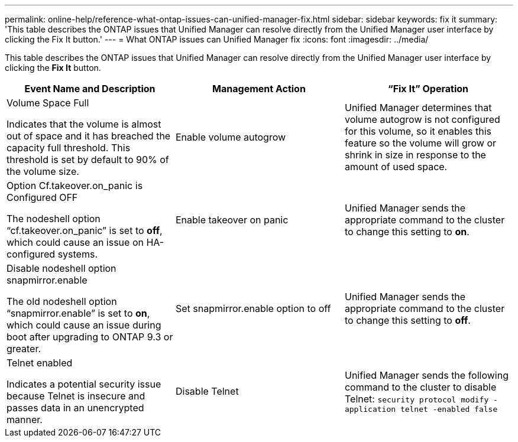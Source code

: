 ---
permalink: online-help/reference-what-ontap-issues-can-unified-manager-fix.html
sidebar: sidebar
keywords: fix it
summary: 'This table describes the ONTAP issues that Unified Manager can resolve directly from the Unified Manager user interface by clicking the Fix It button.'
---
= What ONTAP issues can Unified Manager fix
:icons: font
:imagesdir: ../media/

[.lead]
This table describes the ONTAP issues that Unified Manager can resolve directly from the Unified Manager user interface by clicking the *Fix It* button.

[cols="1a,1a,1a" options="header"]
|===
| Event Name and Description| Management Action| "`Fix It`" Operation
a|
Volume Space Full

Indicates that the volume is almost out of space and it has breached the capacity full threshold. This threshold is set by default to 90% of the volume size.

a|
Enable volume autogrow
a|
Unified Manager determines that volume autogrow is not configured for this volume, so it enables this feature so the volume will grow or shrink in size in response to the amount of used space.
a|
Option Cf.takeover.on_panic is Configured OFF

The nodeshell option "`cf.takeover.on_panic`" is set to *off*, which could cause an issue on HA-configured systems.

a|
Enable takeover on panic
a|
Unified Manager sends the appropriate command to the cluster to change this setting to *on*.
a|
Disable nodeshell option snapmirror.enable

The old nodeshell option "`snapmirror.enable`" is set to *on*, which could cause an issue during boot after upgrading to ONTAP 9.3 or greater.

a|
Set snapmirror.enable option to off
a|
Unified Manager sends the appropriate command to the cluster to change this setting to *off*.
a|
Telnet enabled

Indicates a potential security issue because Telnet is insecure and passes data in an unencrypted manner.

a|
Disable Telnet
a|
Unified Manager sends the following command to the cluster to disable Telnet: `security protocol modify -application telnet -enabled false`
|===
